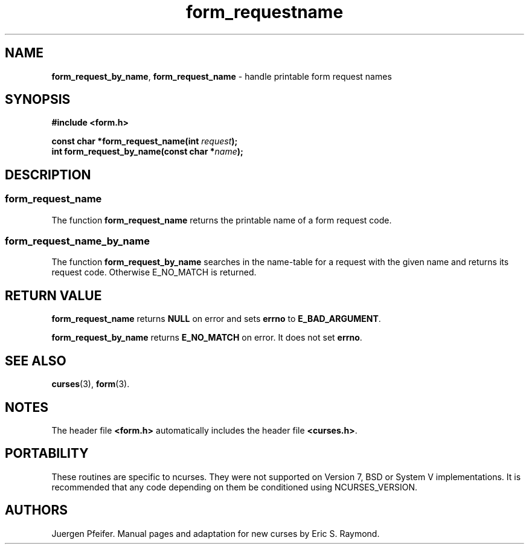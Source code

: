 '\" t
.\" $OpenBSD: form_requestname.3,v 1.8 2015/11/14 01:35:38 jmc Exp $
.\"
.\"***************************************************************************
.\" Copyright 2018-2022,2023 Thomas E. Dickey                                *
.\" Copyright 1998-2010,2015 Free Software Foundation, Inc.                  *
.\"                                                                          *
.\" Permission is hereby granted, free of charge, to any person obtaining a  *
.\" copy of this software and associated documentation files (the            *
.\" "Software"), to deal in the Software without restriction, including      *
.\" without limitation the rights to use, copy, modify, merge, publish,      *
.\" distribute, distribute with modifications, sublicense, and/or sell       *
.\" copies of the Software, and to permit persons to whom the Software is    *
.\" furnished to do so, subject to the following conditions:                 *
.\"                                                                          *
.\" The above copyright notice and this permission notice shall be included  *
.\" in all copies or substantial portions of the Software.                   *
.\"                                                                          *
.\" THE SOFTWARE IS PROVIDED "AS IS", WITHOUT WARRANTY OF ANY KIND, EXPRESS  *
.\" OR IMPLIED, INCLUDING BUT NOT LIMITED TO THE WARRANTIES OF               *
.\" MERCHANTABILITY, FITNESS FOR A PARTICULAR PURPOSE AND NONINFRINGEMENT.   *
.\" IN NO EVENT SHALL THE ABOVE COPYRIGHT HOLDERS BE LIABLE FOR ANY CLAIM,   *
.\" DAMAGES OR OTHER LIABILITY, WHETHER IN AN ACTION OF CONTRACT, TORT OR    *
.\" OTHERWISE, ARISING FROM, OUT OF OR IN CONNECTION WITH THE SOFTWARE OR    *
.\" THE USE OR OTHER DEALINGS IN THE SOFTWARE.                               *
.\"                                                                          *
.\" Except as contained in this notice, the name(s) of the above copyright   *
.\" holders shall not be used in advertising or otherwise to promote the     *
.\" sale, use or other dealings in this Software without prior written       *
.\" authorization.                                                           *
.\"***************************************************************************
.\"
.\" $Id: form_requestname.3,v 1.8 2015/11/14 01:35:38 jmc Exp $
.TH form_requestname 3 2023-07-01 "ncurses 6.4" "Library calls"
.SH NAME
\fBform_request_by_name\fP,
\fBform_request_name\fP \- handle printable form request names
.SH SYNOPSIS
\fB#include <form.h>\fP
.sp
\fBconst char *form_request_name(int \fIrequest\fB);\fR
.br
\fBint form_request_by_name(const char *\fIname\fB);\fR
.SH DESCRIPTION
.SS form_request_name
The function \fBform_request_name\fP returns the printable name of a form
request code.
.SS form_request_name_by_name
The function \fBform_request_by_name\fP searches in the name-table for a request
with the given name and returns its request code.
Otherwise E_NO_MATCH is returned.
.SH RETURN VALUE
\fBform_request_name\fP returns \fBNULL\fP on error and sets \fBerrno\fP
to \fBE_BAD_ARGUMENT\fP.
.PP
\fBform_request_by_name\fP returns \fBE_NO_MATCH\fP on error.
It does not set \fBerrno\fP.
.SH SEE ALSO
\fBcurses\fP(3), \fBform\fP(3).
.SH NOTES
The header file \fB<form.h>\fP automatically includes the header file
\fB<curses.h>\fP.
.SH PORTABILITY
These routines are specific to ncurses.
They were not supported on
Version 7, BSD or System V implementations.
It is recommended that
any code depending on them be conditioned using NCURSES_VERSION.
.SH AUTHORS
Juergen Pfeifer.
Manual pages and adaptation for new curses by Eric S. Raymond.
